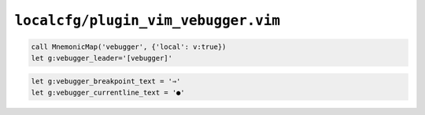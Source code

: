 ``localcfg/plugin_vim_vebugger.vim``
====================================

.. code-block:: vim

    call MnemonicMap('vebugger', {'local': v:true})
    let g:vebugger_leader='[vebugger]'

.. code-block:: vim

    let g:vebugger_breakpoint_text = '⇒'
    let g:vebugger_currentline_text = '●'
